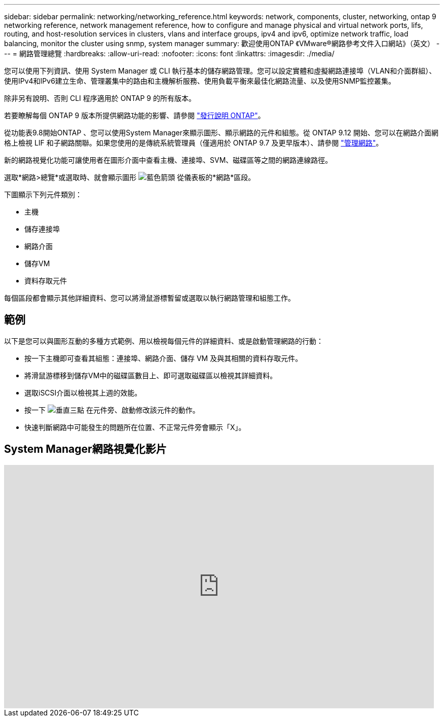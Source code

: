 ---
sidebar: sidebar 
permalink: networking/networking_reference.html 
keywords: network, components, cluster, networking, ontap 9 networking reference, network management reference, how to configure and manage physical and virtual network ports, lifs, routing, and host-resolution services in clusters, vlans and interface groups, ipv4 and ipv6, optimize network traffic, load balancing, monitor the cluster using snmp, system manager 
summary: 歡迎使用ONTAP 《VMware®網路參考文件入口網站》（英文） 
---
= 網路管理總覽
:hardbreaks:
:allow-uri-read: 
:nofooter: 
:icons: font
:linkattrs: 
:imagesdir: ./media/


[role="lead"]
您可以使用下列資訊、使用 System Manager 或 CLI 執行基本的儲存網路管理。您可以設定實體和虛擬網路連接埠（VLAN和介面群組）、使用IPv4和IPv6建立生命、管理叢集中的路由和主機解析服務、使用負載平衡來最佳化網路流量、以及使用SNMP監控叢集。

除非另有說明、否則 CLI 程序適用於 ONTAP 9 的所有版本。

若要瞭解每個 ONTAP 9 版本所提供網路功能的影響、請參閱 link:../ontap/release-notes/index.html["發行說明 ONTAP"]。

從功能表9.8開始ONTAP 、您可以使用System Manager來顯示圖形、顯示網路的元件和組態。從 ONTAP 9.12 開始、您可以在網路介面網格上檢視 LIF 和子網路關聯。如果您使用的是傳統系統管理員（僅適用於 ONTAP 9.7 及更早版本）、請參閱 https://docs.netapp.com/us-en/ontap-sm-classic/online-help-96-97/concept_managing_network.html["管理網路"^]。

新的網路視覺化功能可讓使用者在圖形介面中查看主機、連接埠、SVM、磁碟區等之間的網路連線路徑。

選取*網路>總覽*或選取時、就會顯示圖形 image:icon_arrow.gif["藍色箭頭"] 從儀表板的*網路*區段。

下圖顯示下列元件類別：

* 主機
* 儲存連接埠
* 網路介面
* 儲存VM
* 資料存取元件


每個區段都會顯示其他詳細資料、您可以將滑鼠游標暫留或選取以執行網路管理和組態工作。



== 範例

以下是您可以與圖形互動的多種方式範例、用以檢視每個元件的詳細資料、或是啟動管理網路的行動：

* 按一下主機即可查看其組態：連接埠、網路介面、儲存 VM 及與其相關的資料存取元件。
* 將滑鼠游標移到儲存VM中的磁碟區數目上、即可選取磁碟區以檢視其詳細資料。
* 選取iSCSI介面以檢視其上週的效能。
* 按一下 image:icon_kabob.gif["垂直三點"] 在元件旁、啟動修改該元件的動作。
* 快速判斷網路中可能發生的問題所在位置、不正常元件旁會顯示「X」。




== System Manager網路視覺化影片

video::8yCC4ZcqBGw[youtube,width=848,height=480]